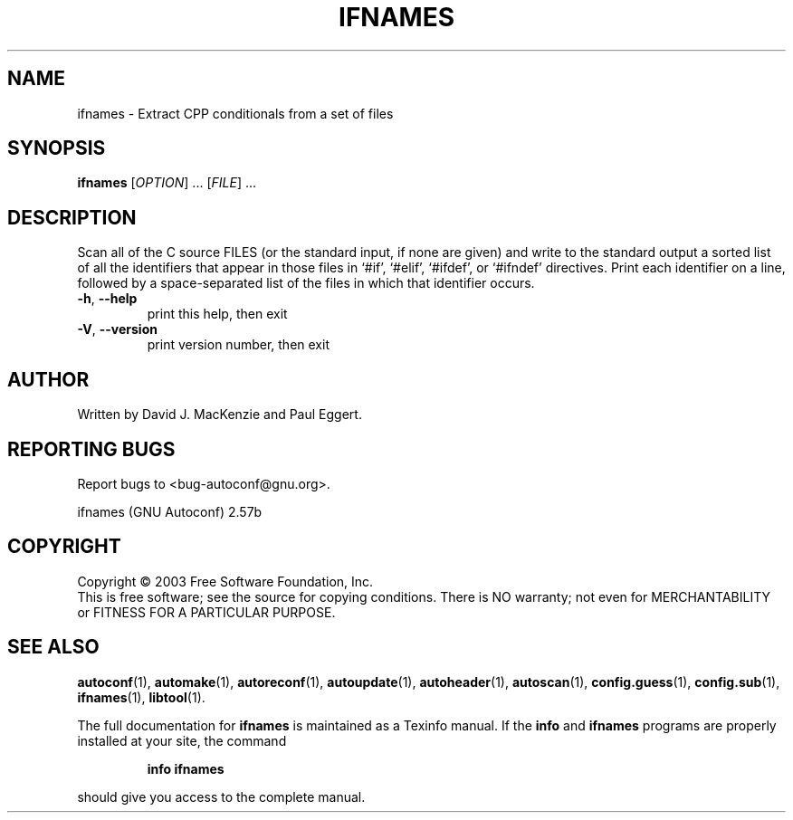 .\" DO NOT MODIFY THIS FILE!  It was generated by help2man 1.29.
.TH IFNAMES "1" "June 2003" "ifnames " "User Commands"
.SH NAME
ifnames \- Extract CPP conditionals from a set of files
.SH SYNOPSIS
.B ifnames
[\fIOPTION\fR] ...  [\fIFILE\fR] ...
.SH DESCRIPTION
Scan all of the C source FILES (or the standard input, if none are
given) and write to the standard output a sorted list of all the
identifiers that appear in those files in `#if', `#elif', `#ifdef', or
`#ifndef' directives.  Print each identifier on a line, followed by a
space-separated list of the files in which that identifier occurs.
.TP
\fB\-h\fR, \fB\-\-help\fR
print this help, then exit
.TP
\fB\-V\fR, \fB\-\-version\fR
print version number, then exit
.SH AUTHOR
Written by David J. MacKenzie and Paul Eggert.
.SH "REPORTING BUGS"
Report bugs to <bug-autoconf@gnu.org>.
.PP
ifnames (GNU Autoconf) 2.57b
.SH COPYRIGHT
Copyright \(co 2003 Free Software Foundation, Inc.
.br
This is free software; see the source for copying conditions.  There is NO
warranty; not even for MERCHANTABILITY or FITNESS FOR A PARTICULAR PURPOSE.
.SH "SEE ALSO"
.BR autoconf (1),
.BR automake (1),
.BR autoreconf (1),
.BR autoupdate (1),
.BR autoheader (1),
.BR autoscan (1),
.BR config.guess (1),
.BR config.sub (1),
.BR ifnames (1),
.BR libtool (1).
.PP
The full documentation for
.B ifnames
is maintained as a Texinfo manual.  If the
.B info
and
.B ifnames
programs are properly installed at your site, the command
.IP
.B info ifnames
.PP
should give you access to the complete manual.

